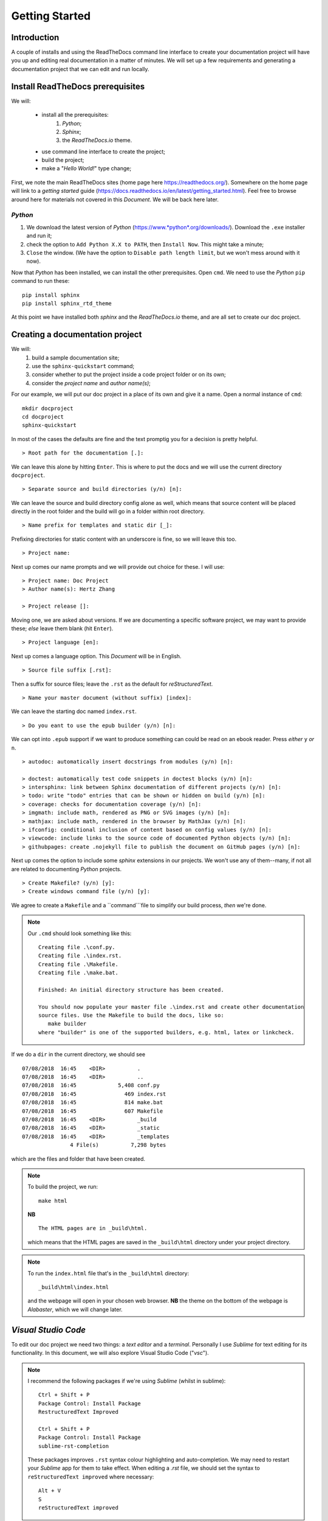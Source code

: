 Getting Started
================

Introduction
++++++++++++

A couple of installs and using the ReadTheDocs command line interface to create your documentation project will have you up and editing real documentation in a matter of minutes.  We will set up a few requirements and generating a documentation project that we can edit and run locally.

Install ReadTheDocs prerequisites
+++++++++++++++++++++++++++++++++

We will:

	- install all the prerequisites:
		#. *Python*; 
		#. *Sphinx*; 
		#. the *ReadTheDocs.io* theme.
	- use command line interface to create the project; 
	- build the project; 
	- make a "*Hello World!*" type change; 

First, we note the main ReadTheDocs sites (home page here https://readthedocs.org/).  Somewhere on the home page will link to a *getting started* guide (https://docs.readthedocs.io/en/latest/getting_started.html).  Feel free to browse around here for materials not covered in this *Document*.  We will be back here later.

*Python*
--------

#. We download the latest version of *Python* (https://www.*python*.org/downloads/).  Download the ``.exe`` installer and run it; 
#. check the option to ``Add Python X.X to PATH``, then ``Install Now``.  This might take a minute; 
#. ``Close`` the window.  (We have the option to ``Disable path length limit``, but we won't mess around with it now).

Now that *Python* has been installed, we can install the other prerequisites.  Open ``cmd``.  We need to use the *Python* ``pip`` command to run these: ::

	pip install sphinx
	pip install sphinx_rtd_theme

At this point we have installed both *sphinx* and the *ReadTheDocs.io* theme, and are all set to create our doc project.

Creating a documentation project
++++++++++++++++++++++++++++++++

We will:
	#. build a sample documentation site; 
	#. use the ``sphinx-quickstart`` command; 
	#. consider whether to put the project inside a code project folder or on its own; 
	#. consider the *project name* and *author name(s)*; 

For our example, we will put our doc project in a place of its own and give it a name.  Open a normal instance of ``cmd``: ::

	mkdir docproject
	cd docproject
	sphinx-quickstart

In most of the cases the defaults are fine and the text promptig you for a decision is pretty helpful. ::

	> Root path for the documentation [.]:

We can leave this alone by hitting ``Enter``.  This is where to put the docs and we will use the current directory ``docproject``. ::

	> Separate source and build directories (y/n) [n]:

We can leave the source and build directory config alone as well, which means that source content will be placed directly in the root folder and the build will go in a folder within root directory. ::

	> Name prefix for templates and static dir [_]:

Prefixing directories for static content with an underscore is fine, so we will leave this too.  ::

	> Project name:

Next up comes our name prompts and we will provide out choice for these.  I will use: ::

	> Project name: Doc Project
	> Author name(s): Hertz Zhang

	> Project release []:

Moving one, we are asked about versions.  If we are documenting a specific software project, we may want to provide these; *else* leave them blank (hit ``Enter``). ::

	> Project language [en]:

Next up comes a language option.  This *Document* will be in English. ::

	> Source file suffix [.rst]:

Then a suffix for source files; leave the ``.rst`` as the default for *reStructuredText*. ::

	> Name your master document (without suffix) [index]:

We can leave the starting doc named ``index.rst``. ::

	> Do you eant to use the epub builder (y/n) [n]:

We can opt into ``.epub`` support if we want to produce something can could be read on an ebook reader. Press *either* ``y`` *or* ``n``. ::

	> autodoc: automatically insert docstrings from modules (y/n) [n]:

	> doctest: automatically test code snippets in doctest blocks (y/n) [n]:
	> intersphinx: link between Sphinx documentation of different projects (y/n) [n]:
	> todo: write "todo" entries that can be shown or hidden on build (y/n) [n]:
	> coverage: checks for documentation coverage (y/n) [n]:
	> imgmath: include math, rendered as PNG or SVG images (y/n) [n]:
	> mathjax: include math, rendered in the browser by MathJax (y/n) [n]:
	> ifconfig: conditional inclusion of content based on config values (y/n) [n]:
	> viewcode: include links to the source code of documented Python objects (y/n) [n]:
	> githubpages: create .nojekyll file to publish the document on GitHub pages (y/n) [n]:

Next up comes the option to include some *sphinx* extensions in our projects.  We won't use any of them--many, if not all are related to documenting *Python* projects. ::

	> Create Makefile? (y/n) [y]:
	> Create windows command file (y/n) [y]:

We agree to create a ``Makefile`` and a ``command```file to simplify our build process, *then* we're done.

.. Note::

	Our ``.cmd`` should look something like this: ::

		Creating file .\conf.py.
		Creating file .\index.rst.
		Creating file .\Makefile.
		Creating file .\make.bat.

		Finished: An initial directory structure has been created.

		You should now populate your master file .\index.rst and create other documentation
		source files. Use the Makefile to build the docs, like so:
		   make builder
		where "builder" is one of the supported builders, e.g. html, latex or linkcheck.

If we do a ``dir`` in the current directory, we should see ::

	07/08/2018  16:45    <DIR>          .
	07/08/2018  16:45    <DIR>          ..
	07/08/2018  16:45             5,408 conf.py
	07/08/2018  16:45               469 index.rst
	07/08/2018  16:45               814 make.bat
	07/08/2018  16:45               607 Makefile
	07/08/2018  16:45    <DIR>          _build
	07/08/2018  16:45    <DIR>          _static
	07/08/2018  16:45    <DIR>          _templates
	               4 File(s)          7,298 bytes

which are the files and folder that have been created.

.. Note::

	To build the project, we run::

		make html

	**NB** ::

		The HTML pages are in _build\html.

	which means that the HTML pages are saved in the ``_build\html`` directory under your project directory.

.. Note::

	To run the ``index.html`` file that's in the ``_build\html`` directory: ::

		_build\html\index.html

	and the webpage will open in your chosen web browser.  **NB** the theme on the bottom of the webpage is *Alabaster*, which we will change later.

*Visual Studio Code*
++++++++++++++++++++

To edit our doc project we need two things:  a *text editor* and a *terminal*.  Personally I use *Sublime* for text editing for its functionality.  In this document, we will also explore Visual Studio Code ("*vsc*").

.. Note::
	
	I recommend the following packages if we're using *Sublime* (whilst in sublime): ::

		Ctrl + Shift + P
		Package Control: Install Package
		RestructuredText Improved

		Ctrl + Shift + P
		Package Control: Install Package
		sublime-rst-completion

	These packages improves ``.rst`` syntax colour highlighting and auto-completion.  We may need to restart your *Sublime* app for them to take effect.  When editing a *.rst* file, we should set the syntax to ``reStructuredText improved`` where necessary: ::

		Alt + V
		S
		reStructuredText improved

We will also download *vsc* (https://code.visualstudio.com/).  Download the ``.exe`` installer, and run it.  It's a free, lightweight code editor that runs on any platform and has lots of great plugins, plus an integrated terminal where we can do our build.  It also knows about projects and folders and has get source control management functionality built in.  Open *vsc*.

We can drag the ``docproject`` folder into the *vsc* window to open the project.  Since we haven't opened any files, the ``Welcome`` page stages visible; we can close it.

On the left navigation pane, we can see the project structure:

- The ``_build`` folder contains the result of our ``make`` command, and if we expand the ``html`` folder under ``_build``, we can see some of the ``.html`` files and some of the various resources and other content that the ``make`` process created.
- Our ``_static`` and ``_templates`` folders are empty initially.  We will get back to them later.
- The ``index.rst`` file is the simple starter page for our doc project, and we will be looking at the *reStructuredText* markup language in more detail later.
- The ``conf.py`` is a configuration file written in *Python* that tells the ``make`` process many of the options about our project, and we will modify this to get the *ReadTheDocs.io* theme applied.
- Lastly, the ``Makefile`` and ``make.bat`` just support the build process and are not all that interesting (``make.bat`` is a batch file that supports the ``make`` command in your terminal).

Apply the *ReadTheDocs.io* theme
++++++++++++++++++++++++++++++++

To apply the *ReadTheDocs.io* theme, open the ``conf.py`` file and head down to the line ::

	html_theme = 'alabaster'

and change it to ::

	html_theme = 'sphinx_rtd_theme'

Save ``conf.py`` and open the integrated powershell terminal in *vsc* (``Ctrl + '`` (*apostrophe*)), then run: ::

	./make html

and if we run ::

	./_build\html\index.html

then we can see that the *ReadTheDocs.io* theme has been applied.
